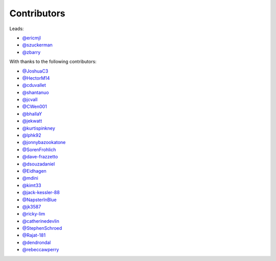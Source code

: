 Contributors
============

Leads:

- `@ericmjl <https://github.com/ericmjl/pyjanitor/pulls?q=is%3Apr+author%3Aericmjl>`_
- `@szuckerman <https://github.com/ericmjl/pyjanitor/pulls?q=is%3Apr+author%3Aszuckerman>`_
- `@zbarry <https://github.com/zbarry>`_

With thanks to the following contributors:

- `@JoshuaC3 <https://github.com/ericmjl/pyjanitor/pulls?q=is%3Apr+author%3AJoshuaC3>`_
- `@HectorM14 <https://github.com/HectorM14>`_
- `@cduvallet <https://github.com/cduvallet>`_
- `@shantanuo <https://github.com/shantanuo>`_
- `@jcvall <https://github.com/jcvall>`_
- `@CWen001 <https://github.com/CWen001>`_
- `@bhallaY <https://github.com/bhallaY>`_
- `@jekwatt <https://github.com/jekwatt>`_
- `@kurtispinkney <https://github.com/kurtispinkney>`_
- `@lphk92 <https://github.com/lphk92>`_
- `@jonnybazookatone <https://github.com/jonnybazookatone>`_
- `@SorenFrohlich <https://github.com/SorenFrohlich>`_
- `@dave-frazzetto <https://github.com/dave-frazzetto>`_
- `@dsouzadaniel <https://github.com/dsouzadaniel>`_
- `@Eidhagen <https://github.com/Eidhagen>`_
- `@mdini <https://github.com/mdini>`_
- `@kimt33 <https://github.com/kimt33>`_
- `@jack-kessler-88 <https://github.com/jack-kessler-88>`_
- `@NapsterInBlue <https://github.com/NapsterInBlue>`_
- `@jk3587 <https://github.com/jk3587>`_
- `@ricky-lim <https://github.com/ricky-lim>`_
- `@catherinedevlin <https://github.com/catherinedevlin>`_
- `@StephenSchroed <https://github.com/StephenSchroeder>`_
- `@Rajat-181 <https://github.com/Rajat-181>`_
- `@dendrondal <https://github.com/dendrondal>`_
- `@rebeccawperry <https://github.com/rebeccawperry>`_
